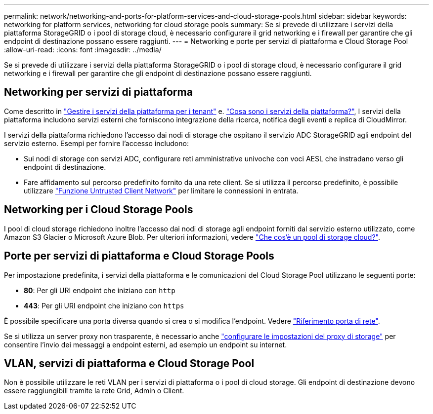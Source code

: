---
permalink: network/networking-and-ports-for-platform-services-and-cloud-storage-pools.html 
sidebar: sidebar 
keywords: networking for platform services, networking for cloud storage pools 
summary: Se si prevede di utilizzare i servizi della piattaforma StorageGRID o i pool di storage cloud, è necessario configurare il grid networking e i firewall per garantire che gli endpoint di destinazione possano essere raggiunti. 
---
= Networking e porte per servizi di piattaforma e Cloud Storage Pool
:allow-uri-read: 
:icons: font
:imagesdir: ../media/


[role="lead"]
Se si prevede di utilizzare i servizi della piattaforma StorageGRID o i pool di storage cloud, è necessario configurare il grid networking e i firewall per garantire che gli endpoint di destinazione possano essere raggiunti.



== Networking per servizi di piattaforma

Come descritto in link:../admin/manage-platform-services-for-tenants.html["Gestire i servizi della piattaforma per i tenant"] e. link:../tenant/what-platform-services-are.html["Cosa sono i servizi della piattaforma?"], I servizi della piattaforma includono servizi esterni che forniscono integrazione della ricerca, notifica degli eventi e replica di CloudMirror.

I servizi della piattaforma richiedono l'accesso dai nodi di storage che ospitano il servizio ADC StorageGRID agli endpoint del servizio esterno. Esempi per fornire l'accesso includono:

* Sui nodi di storage con servizi ADC, configurare reti amministrative univoche con voci AESL che instradano verso gli endpoint di destinazione.
* Fare affidamento sul percorso predefinito fornito da una rete client. Se si utilizza il percorso predefinito, è possibile utilizzare link:../admin/manage-firewall-controls.html["Funzione Untrusted Client Network"] per limitare le connessioni in entrata.




== Networking per i Cloud Storage Pools

I pool di cloud storage richiedono inoltre l'accesso dai nodi di storage agli endpoint forniti dal servizio esterno utilizzato, come Amazon S3 Glacier o Microsoft Azure Blob. Per ulteriori informazioni, vedere link:../ilm/what-cloud-storage-pool-is.html["Che cos'è un pool di storage cloud?"].



== Porte per servizi di piattaforma e Cloud Storage Pools

Per impostazione predefinita, i servizi della piattaforma e le comunicazioni del Cloud Storage Pool utilizzano le seguenti porte:

* *80*: Per gli URI endpoint che iniziano con `http`
* *443*: Per gli URI endpoint che iniziano con `https`


È possibile specificare una porta diversa quando si crea o si modifica l'endpoint. Vedere link:network-port-reference.html["Riferimento porta di rete"].

Se si utilizza un server proxy non trasparente, è necessario anche link:../admin/configuring-storage-proxy-settings.html["configurare le impostazioni del proxy di storage"] per consentire l'invio dei messaggi a endpoint esterni, ad esempio un endpoint su internet.



== VLAN, servizi di piattaforma e Cloud Storage Pool

Non è possibile utilizzare le reti VLAN per i servizi di piattaforma o i pool di cloud storage. Gli endpoint di destinazione devono essere raggiungibili tramite la rete Grid, Admin o Client.
